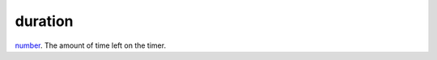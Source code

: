 duration
====================================================================================================

`number`_. The amount of time left on the timer.

.. _`number`: ../../../lua/type/number.html
